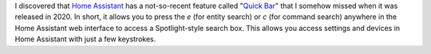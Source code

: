 .. title: Home Assistant Quick Bar
.. slug: home-assistant-quick-bar
.. date: 2023-08-04 17:00:00 UTC-06:00
.. tags: 
.. category: 
.. link: 
.. description: 
.. type: text

I discovered that `Home Assistant <https://www.home-assistant.io/>`_ has a not-so-recent feature called "`Quick Bar <https://www.home-assistant.io/docs/tools/quick-bar/>`_" that I somehow missed when it was released in 2020. In short, it allows you to press the `e` (for entity search) or `c` (for command search) anywhere in the Home Assistant web interface to access a Spotlight-style search box. This allows you access settings and devices in Home Assistant with just a few keystrokes.